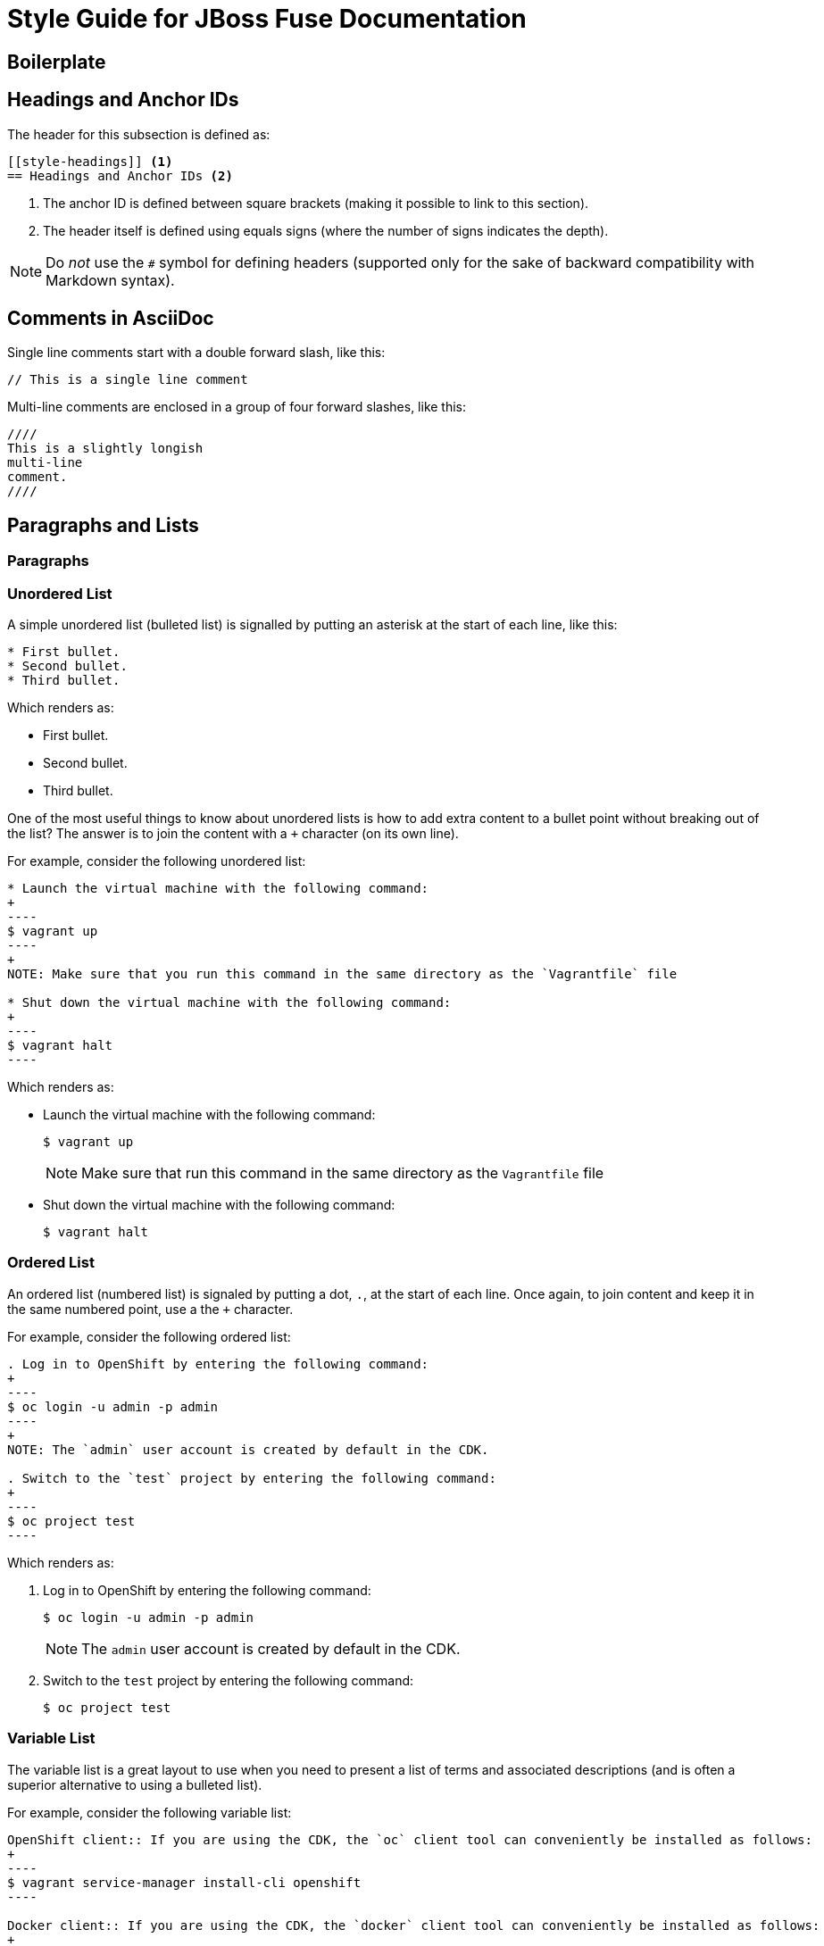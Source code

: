 // Enable icons instead of text in admonitions (TIP, NOTE, and so on)
:icons:
:source-highlighter: pygments

[[style]]
= Style Guide for JBoss Fuse Documentation

[[style-boilerplate]]
== Boilerplate

[[style-headings]]
== Headings and Anchor IDs
The header for this subsection is defined as:

....
[[style-headings]] <1>
== Headings and Anchor IDs <2>
....

<1> The anchor ID is defined between square brackets (making it possible to link to this section).
<2> The header itself is defined using equals signs (where the number of signs indicates the depth).

NOTE: Do _not_ use the `#` symbol for defining headers (supported only for the sake of backward compatibility with Markdown syntax).

[[style-comments]]
== Comments in AsciiDoc
// This is a single line comment
Single line comments start with a double forward slash, like this:
....
// This is a single line comment
....

Multi-line comments are enclosed in a group of four forward slashes, like this:
....
////
This is a slightly longish
multi-line
comment.
////
....

[[style-blocks]]
== Paragraphs and Lists

[[style-blocks-paras]]
=== Paragraphs

[[style-blocks-itemized-list]]
=== Unordered List
A simple unordered list (bulleted list) is signalled by putting an asterisk at the start of each line, like this:

....
* First bullet.
* Second bullet.
* Third bullet.
....

Which renders as:

====
* First bullet.
* Second bullet.
* Third bullet.
====

One of the most useful things to know about unordered lists is how to add extra content to a bullet point without breaking out of the list?
The answer is to join the content with a `+` character (on its own line).

For example, consider the following unordered list:

....
* Launch the virtual machine with the following command:
+
----
$ vagrant up
----
+
NOTE: Make sure that you run this command in the same directory as the `Vagrantfile` file

* Shut down the virtual machine with the following command:
+
----
$ vagrant halt
----
....

Which renders as:

====
* Launch the virtual machine with the following command:
+
----
$ vagrant up
----
+
NOTE: Make sure that run this command in the same directory as the `Vagrantfile` file

* Shut down the virtual machine with the following command:
+
----
$ vagrant halt
----
====

[[style-blocks-ordered-list]]
=== Ordered List
An ordered list (numbered list) is signaled by putting a dot, `.`, at the start of each line. Once again, to join content and keep it in the same numbered point, use a the `+` character.

For example, consider the following ordered list:

....
. Log in to OpenShift by entering the following command:
+
----
$ oc login -u admin -p admin
----
+
NOTE: The `admin` user account is created by default in the CDK.

. Switch to the `test` project by entering the following command:
+
----
$ oc project test
----
....

Which renders as:

====
. Log in to OpenShift by entering the following command:
+
----
$ oc login -u admin -p admin
----
+
NOTE: The `admin` user account is created by default in the CDK.

. Switch to the `test` project by entering the following command:
+
----
$ oc project test
----
====

[[style-blocks-variable-list]]
=== Variable List
The variable list is a great layout to use when you need to present a list of terms and associated descriptions (and is often a superior alternative to using a bulleted list).

For example, consider the following variable list:

....
OpenShift client:: If you are using the CDK, the `oc` client tool can conveniently be installed as follows:
+
----
$ vagrant service-manager install-cli openshift
----

Docker client:: If you are using the CDK, the `docker` client tool can conveniently be installed as follows:
+
----
$ vagrant service-manager install-cli docker
----
....

Which renders as:

====
OpenShift client:: If you are using the CDK, the `oc` client tool can conveniently be installed as follows:
+
----
$ vagrant service-manager install-cli openshift
----

Docker client:: If you are using the CDK, the `docker` client tool can conveniently be installed as follows:
+
----
$ vagrant service-manager install-cli docker
----
====

[[style-code]]
== Code Formatting

[[style-code-inline]]
=== Inline Code
Use backticks to enclose inline code.

For example, to start the fuse container, enter the `./bin/fuse` command.

----
For example, to start the fuse container, enter the `./bin/fuse` command.
----

You can use `_underscores inside backticks_` or `*asterisks inside backticks*`. But if you prefer the underscore or asterisk to be shown literally, `\_escape the first one with a backslash_`.

----
You can use `_underscores inside backticks_` or `*asterisks inside backticks*`. But if you prefer the underscore or asterisk to be shown literally, `\_escape the first one with a backslash_`.
----


[[style-code-listing-notitle]]
=== Code Listing without Title
You _could_ create a code listing by putting spaces at the start of each line of code, but _this approach is deprecated._

It is much better to delimit a code block by putting a line with four hyphens `----` at the beginning and end of the listing, like this:

....
----
oc login -u admin -p admin
----
....

Which renders as:
====
----
oc login -u admin -p admin
----
====

If you are presenting a snippet of XML code, it is strongly recommended to switch on syntax highlighting, like this:

....
[source,xml]
----
<repositories>
  <repository>
    <id>foo</id>
  </repository>
</repositories>
----
....

Which renders as:

====
[source,xml]
----
<repositories>
  <repository>
    <id>foo</id>
  </repository>
</repositories>
----
====

Likewise, for Java code snippets it is highly recommended to switch on syntax highlighting like this:

....
[source,java]
----
class FooBar {
  int getNumberOfFoos();
  void setNumberOfFoos();
}
----
....

Which renders as:

====
[source,java]
----
class FooBar {
  int getNumberOfFoos();
  void setNumberOfFoos();
}
----
====

[[style-code-listing-title]]
=== Code Listing with Title
To define a code listing with a title, precede it with a title line like `.This is a Code Example`.
And if you are giving a code listing a title, it is generally a good idea to assign an anchor ID (between `[[` and `]]`) as well and to put it in a generic block (enclosed in `====` lines). For example:

....
[[style-code-xml-example]]
.Code Caption
====
[source,xml]
----
<repositories>
  <repository>
    <id>foo</id>
  </repository>
</repositories>
----
====
....

Which renders as:

[[style-code-xml-example]]
.Code Caption
====
[source,xml]
----
<repositories>
  <repository>
    <id>foo</id>
  </repository>
</repositories>
----
====

And because you have given the listing an anchor ID, you can easily cross-reference the <<style-code-xml-example>>.


[[style-code-callouts]]
=== Code Listing That Has Callouts and Italics
Sometimes a code listing uses callouts and also italics for placeholders. 
To be able to insert callouts and also preserve italics, 
insert `[subs="+quotes"]` before the code listing. 

[[style-code-listing-attribute-sub]]
=== Attribute Substitution in Code Listings
There are circumstances where it can be useful to substitutes attribute values inside code listings.
By default, this is not possible because the curly braces, `{}`, are interpreted literally inside a code listing.
But if you specify `[subs="attributes"]` at the start of the listing, attribute substitution _is_ performed. For example:

....
[subs="attributes"]
----
mvn archetype:generate \
  -DarchetypeCatalog={archetype-catalog} \
  -DarchetypeGroupId=org.jboss.fuse.fis.archetypes \
  -DarchetypeArtifactId=spring-boot-camel-archetype \
  -DarchetypeVersion={archetype-version}
----
....

Which renders as:

:archetype-version: 2.2.180.fuse-000003
:archetype-catalog: https://repository.jboss.org/nexus/content/groups/ea/archetype-catalog.xml

[subs="attributes"]
----
mvn archetype:generate \
  -DarchetypeCatalog={archetype-catalog} \
  -DarchetypeGroupId=org.jboss.fuse.fis.archetypes \
  -DarchetypeArtifactId=spring-boot-camel-archetype \
  -DarchetypeVersion={archetype-version}
----

[[style-gui]]
== GUI Item Formatting

Enclose GUI items in asterisks. This includes menu selections, 
dialog titles, button labels, popup selections and any other text that 
appears in a GUI. The asterisks make the item appear in bold font. 

To format a sequence of selections, separate the items with a hyphen
followed by a greater than symbol. For example:

----
Select *File* -> *Open* -> *New*
----

This renders as:

Select *File* -> *Open* -> *New*





[[style-images]]
== Images and Figures

[[style-images-inline]]
=== Inline Image

[[style-images-nocaption]]
=== Image without Caption

[[style-images-caption]]
=== Image with Caption

[[style-linking]]
== Linking and Cross Referencing
This section gives some recommendations for hyperlinking (HTTP link to an external resource) and cross referencing (linking to a location in the same book or in a different book in the same library).

[[style-linking-url]]
=== Hyperlinks
Creating a hyperlink (HTTP URL) in AsciiDoc could not be simpler.
HTTP URLs and HTTPS URLs (and a few other URL schemes) are automatically converted to hyperlinks.

For example, the following HTTP URL:

....
https://camel.apache.org/rest-dsl.html
....

Renders as:

https://camel.apache.org/rest-dsl.html

If you want to specify the link text, just add square braces at the end of the URL. For example:

....
https://camel.apache.org/rest-dsl.html[REST DSL upstream documentation]
....

Which renders as:

https://camel.apache.org/rest-dsl.html[REST DSL upstream documentation]

You can optionally prefix the HTTP URL with `link:` (as in `link:https://camel.apache.org/rest-dsl.html`), but it's _not_ necessary.

[[style-linking-xref]]
=== Cross Referencing within the Same Book
To cross reference a location within the same book, all you need is the anchor ID of the location (which could be a section, code example, figure, and so on). There are two alternative syntaxes for defining a cross-references and they are both equally good.

For example, here are two links to the same location with anchor ID `style-code-xml-example`:

....
See <<style-code-xml-example>>

See xref:style-code-xml-example[]
....

Which render as:

====
See <<style-code-xml-example>>

See xref:style-code-xml-example[]
====

If you want AsciiDoc to provide the link text automatically, you must be careful how you position the anchor ID at the target location.
Make sure that the anchor ID appears just before the title of the item you are referencing. For example, this is the right way to add the anchor to a code example:

....
[[style-code-xml-example]]
.Code Caption
====
[source,xml]
----
<repositories>
  <repository>
    <id>foo</id>
  </repository>
</repositories>
----
====
....

You might come across a variant of the cross reference syntax that includes the file name of the location you want to reference, as follows:

....
See <<style_guide.adoc#style-code-xml-example>>
....


_Do not use this syntax to reference a location in the same book!_
It looks like a plausible thing to do, if the target location is in a different file.
But it is bad, because it means that any time you move or rename the file, all of its associated cross references will be broken. It is not necessary to include the file name anyway, because when you build the whole book AsciiDoc will be able to resolve the cross references (even without the file name).

[[style-structure]]
== Document Structure and Includes

=== Indexes

To include an index in the generated document, add the following at the end of the `master.adoc file`:

----
[index, id='ix01']
= Index: value
----

This assumes that there are index entries in the source files. 
